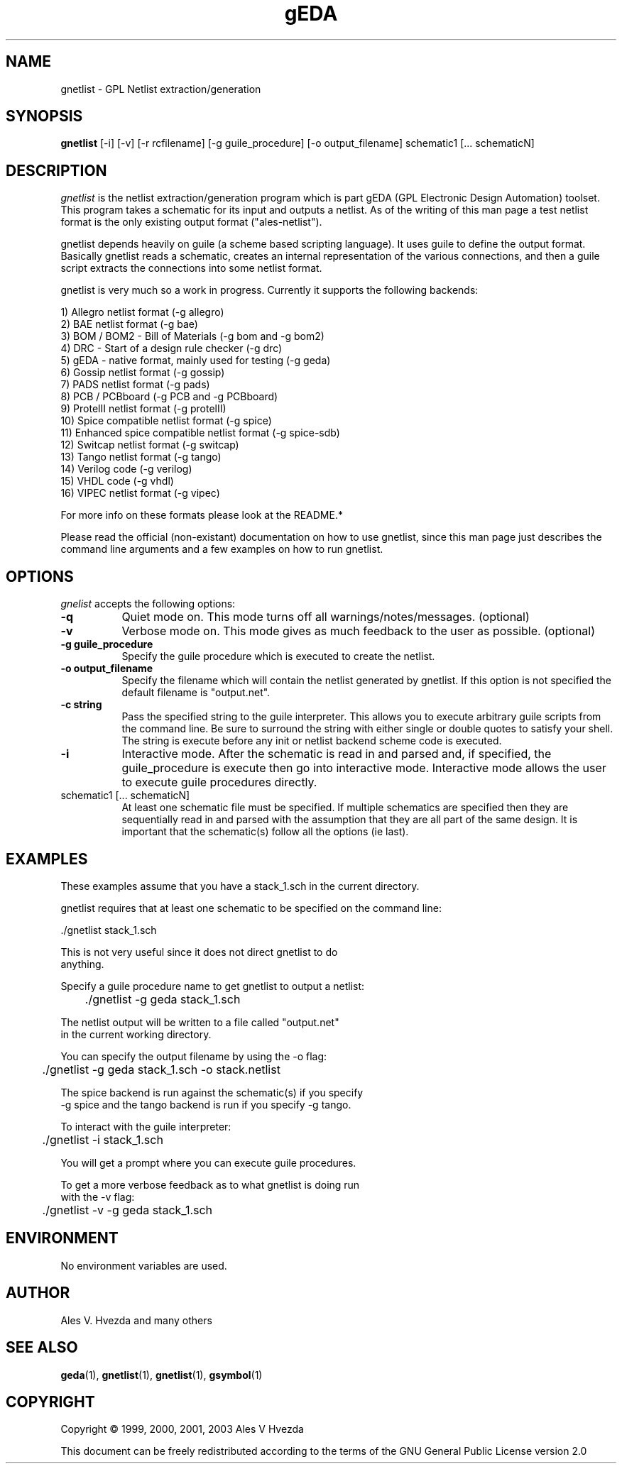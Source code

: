 .TH gEDA 1 "July 5th, 1999" Version 19990705
.SH NAME
gnetlist - GPL Netlist extraction/generation
.SH SYNOPSIS
.B gnetlist
[-i] [-v] [-r rcfilename] [-g guile_procedure] [-o output_filename] schematic1 [... schematicN]
.SH DESCRIPTION
.PP
\fIgnetlist\fP is the netlist extraction/generation program which is part gEDA 
(GPL Electronic Design Automation) toolset.  This program takes a schematic
for its input and outputs a netlist.  As of the writing of this man page
a test netlist format is the only existing output format ("ales-netlist").  

gnetlist depends heavily on guile (a scheme based scripting language).  It 
uses guile to define the output format.  Basically gnetlist reads a schematic,
creates an internal representation of the various connections, and then a
guile script extracts the connections into some netlist format.  

gnetlist is very much so a work in progress.  Currently it supports the
following backends: 

        1) Allegro netlist format (-g allegro)
        2) BAE netlist format (-g bae)
        3) BOM / BOM2 - Bill of Materials (-g bom and -g bom2)
        4) DRC - Start of a design rule checker (-g drc)
        5) gEDA - native format, mainly used for testing (-g geda)
        6) Gossip netlist format (-g gossip)
        7) PADS netlist format (-g pads)
        8) PCB / PCBboard (-g PCB and -g PCBboard)
        9) ProtelII netlist format (-g protelII)
        10) Spice compatible netlist format (-g spice)
        11) Enhanced spice compatible netlist format (-g spice-sdb)
        12) Switcap netlist format (-g switcap)
        13) Tango netlist format (-g tango)
        14) Verilog code (-g verilog)
        15) VHDL code (-g vhdl)
        16) VIPEC netlist format (-g vipec)

For more info on these formats please look at the README.*

Please read the official (non-existant) documentation on how to use
gnetlist, since this man page just describes the command line arguments
and a few examples on how to run gnetlist.

.SH OPTIONS
.l
\fIgnelist\fP accepts the following options:
.TP 8
.B -q
Quiet mode on.  This mode turns off all warnings/notes/messages. (optional)
.TP 8
.B -v 
Verbose mode on.  This mode gives as much feedback to the user as possible. (optional)
.TP 8
.B -g guile_procedure
Specify the guile procedure which is executed to create the netlist.  
.TP 8
.B -o output_filename
Specify the filename which will contain the netlist generated by gnetlist.  If this option is not specified the default filename is "output.net".
.TP 8
.B -c string
Pass the specified string to the guile interpreter.  This allows you to 
execute arbitrary guile scripts from the command line.  Be sure to surround
the string with either single or double quotes to satisfy your shell.  The
string is execute before any init or netlist backend scheme code is
executed.
.TP 8
.B -i 
Interactive mode.  After the schematic is read in and parsed and, if specified,
the guile_procedure is execute then go into interactive mode.  Interactive
mode allows the user to execute guile procedures directly. 
.TP 8
schematic1 [... schematicN]
At least one schematic file must be specified.  If multiple schematics are 
specified then they are sequentially read in and parsed with the assumption 
that they are all part of the same design.  It is important that the 
schematic(s) follow all the options (ie last).

.SH EXAMPLES 
These examples assume that you have a stack_1.sch in the current directory.

gnetlist requires that at least one schematic to be specified on the command line:

.nf
	./gnetlist stack_1.sch 
.ad b 

This is not very useful since it does not direct gnetlist to do 
anything.  

Specify a guile procedure name to get gnetlist to output a netlist:

.nf
	./gnetlist -g geda stack_1.sch 
.ad b 

The netlist output will be written to a file called "output.net" 
in the current working directory.

You can specify the output filename by using the -o flag:

.nf
	./gnetlist -g geda stack_1.sch -o stack.netlist
.ad b 

The spice backend is run against the schematic(s) if you specify 
-g spice and the tango backend is run if you specify -g tango.

To interact with the guile interpreter:

.nf
	./gnetlist -i stack_1.sch 
.ad b 

You will get a prompt where you can execute guile procedures.

To get a more verbose feedback as to what gnetlist is doing run 
with the -v flag:

.nf
	./gnetlist -v -g geda stack_1.sch 
.ad b 

.SH "ENVIRONMENT"
No environment variables are used.

.SH "AUTHOR"
Ales V. Hvezda and many others

.SH SEE ALSO
.BR geda (1),
.BR gnetlist (1),
.BR gnetlist (1),
.BR gsymbol (1)
.SH COPYRIGHT
Copyright \(co  1999, 2000, 2001, 2003 Ales V Hvezda

This document can be freely redistributed according to the terms of the 
GNU General Public License version 2.0

